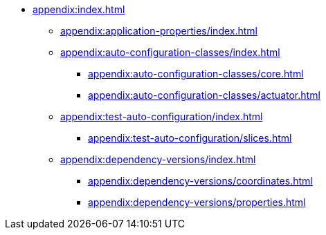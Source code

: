 * xref:appendix:index.adoc[]

** xref:appendix:application-properties/index.adoc[]
** xref:appendix:auto-configuration-classes/index.adoc[]
*** xref:appendix:auto-configuration-classes/core.adoc[]
*** xref:appendix:auto-configuration-classes/actuator.adoc[]

** xref:appendix:test-auto-configuration/index.adoc[]
*** xref:appendix:test-auto-configuration/slices.adoc[]

** xref:appendix:dependency-versions/index.adoc[]
*** xref:appendix:dependency-versions/coordinates.adoc[]
*** xref:appendix:dependency-versions/properties.adoc[]
